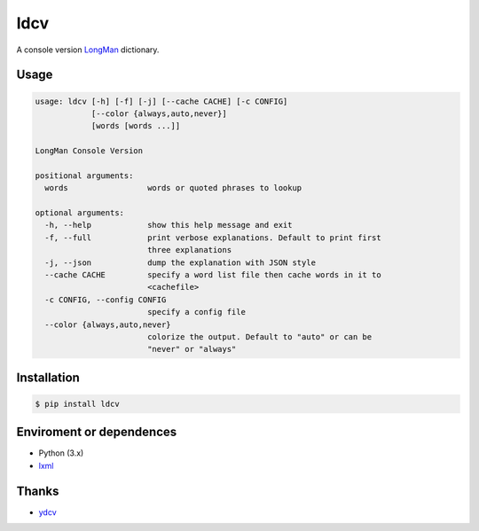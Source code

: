 ============
ldcv |Build|
============

A console version LongMan_ dictionary.


Usage
-----

.. code-block:: text

   usage: ldcv [-h] [-f] [-j] [--cache CACHE] [-c CONFIG]
               [--color {always,auto,never}]
               [words [words ...]]

   LongMan Console Version

   positional arguments:
     words                 words or quoted phrases to lookup

   optional arguments:
     -h, --help            show this help message and exit
     -f, --full            print verbose explanations. Default to print first
                           three explanations
     -j, --json            dump the explanation with JSON style
     --cache CACHE         specify a word list file then cache words in it to
                           <cachefile>
     -c CONFIG, --config CONFIG
                           specify a config file
     --color {always,auto,never}
                           colorize the output. Default to "auto" or can be
                           "never" or "always"


Installation
------------

.. code-block:: shell

   $ pip install ldcv


Enviroment or dependences
-------------------------

- Python (3.x)
- lxml_


Thanks
------

- ydcv_

.. _LongMan: https://www.ldoceonline.com/
.. _ydcv: https://github.com/felixonmars/ydcv
.. _lxml: https://lxml.de/
.. |Build| image:: https://img.shields.io/badge/build_with-poetry-pink.svg?style=flat-square&logo=appveyor
   :target: https://github.com/sdispater/poetry
